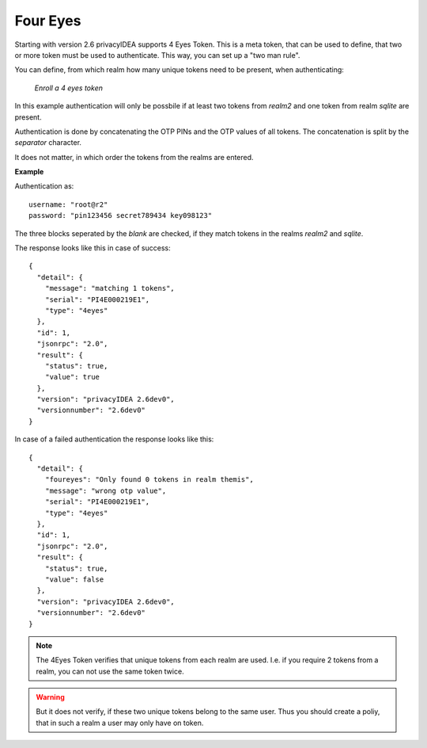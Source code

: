 .. _four_eyes:

Four Eyes
---------

.. index:: Four Eyes, 4 Eyes, Two Man

Starting with version 2.6 privacyIDEA supports 4 Eyes Token. This is a meta
token, that can be used to define, that two or more token must be used to
authenticate. This way, you can set up a "two man rule".

You can define, from which realm how many unique tokens need to be
present, when authenticating:

.. figure:: images/enroll_4eyes.png
   :width: 500

   *Enroll a 4 eyes token*

In this example authentication will only be possbile if at least two tokens
from *realm2* and one token from realm *sqlite* are present.

Authentication is done by concatenating the OTP PINs and the OTP values of
all tokens. The concatenation is split by the *separator* character.

It does not matter, in which order the tokens from the realms are entered.

**Example**

Authentication as::

   username: "root@r2"
   password: "pin123456 secret789434 key098123"

The three blocks seperated by the *blank* are checked, if they match tokens
in the realms *realm2* and *sqlite*.

The response looks like this in case of success::

   {
     "detail": {
       "message": "matching 1 tokens",
       "serial": "PI4E000219E1",
       "type": "4eyes"
     },
     "id": 1,
     "jsonrpc": "2.0",
     "result": {
       "status": true,
       "value": true
     },
     "version": "privacyIDEA 2.6dev0",
     "versionnumber": "2.6dev0"
   }

In case of a failed authentication the response looks like this::

   {
     "detail": {
       "foureyes": "Only found 0 tokens in realm themis",
       "message": "wrong otp value",
       "serial": "PI4E000219E1",
       "type": "4eyes"
     },
     "id": 1,
     "jsonrpc": "2.0",
     "result": {
       "status": true,
       "value": false
     },
     "version": "privacyIDEA 2.6dev0",
     "versionnumber": "2.6dev0"
   }

.. note:: The 4Eyes Token verifies that unique tokens from each realm are
   used. I.e. if you require 2 tokens from a realm, you can not use the same
   token twice.

.. warning:: But it does not verify, if these two unique tokens belong to
   the same user. Thus you should create a poliy, that in such a realm a user
   may only have on token.
